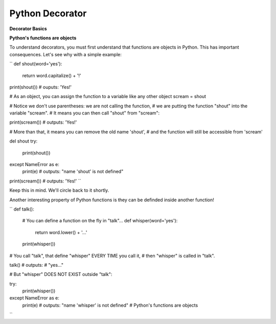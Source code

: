 ================
Python Decorator
================

**Decorator Basics**

**Python's functions are objects**

To understand decorators, you must first understand that functions
are objects in Python. This has important consequences. Let's see
why with a simple example:

``
def shout(word='yes'):
    return word.capitalize() + '!'

print(shout())
# ouputs: 'Yes!'

# As an object, you can assign the function to a variable like any
other object
scream = shout

# Notice we don't use parentheses: we are not calling the function,
# we are putting the function "shout" into the variable "scream".
# It means you can then call "shout" from "scream":

print(scream())
# outputs: 'Yes!'

# More than that, it means you can remove the old name 'shout',
# and the function will still be accessible from 'scream'

del shout
try:
    print(shout())
except NameError as e:
    print(e)
    # outputs: "name 'shout' is not defined"

print(scream())
# outputs: 'Yes!'
``

Keep this in mind. We'll circle back to it shortly.

Another interesting property of Python functions is they can
be definded inside another function!

``
def talk():
    
    # You can define a function on the fly in "talk"...
    def whisper(word='yes'):
        return word.lower() + '...'

    print(whisper())

# You call "talk", that define "whisper" EVERY TIME you call it,
# then "whisper" is called in "talk".

talk()
# outputs: 
# "yes..."

# But "whisper" DOES NOT EXIST outside "talk":

try:
    print(whisper())
except NameError as e:
    print(e)
    # outputs: "name 'whisper' is not defined"
    # Python's functions are objects
``

